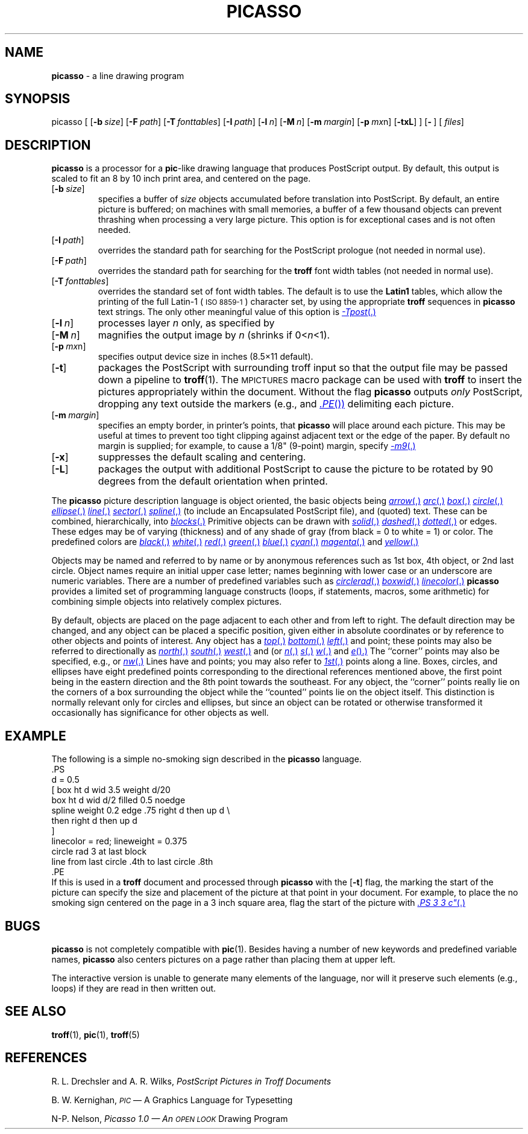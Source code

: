 .TH PICASSO 1 "DWB 3.2"
.SH NAME
.B picasso
\- a line drawing program
.SH SYNOPSIS
\*(mBpicasso\f1
[
.OP \-b size
.OP \-F path
.OP \-T fonttables
.OP \-I path
.OP \-l n
.OP \-M n
.OP \-m margin
.OP \-p m\*(mWx\fPn
.OP \-txL
]
.OP \- "" []
.OP "" files []
.SH DESCRIPTION
.B picasso
is a
processor for a
.BR pic -like
drawing language that produces PostScript output.
By default, this output is scaled to fit an 8 by 10 inch print area, and
centered on the page.
.TP 0.75i
.OP \-b size
specifies a buffer of
.I size
objects accumulated before translation
into PostScript.
By default, an entire picture is buffered;
on machines with small memories, a buffer of a few thousand objects 
can prevent thrashing when processing a very large picture.
This option is for exceptional cases and is not often needed.
.TP
.OP \-I path
overrides the standard path for searching for the PostScript prologue
(not needed in normal use).
.TP
.OP \-F path
overrides the standard path for searching for the
.B troff
font width tables
(not needed in normal use).
.TP
.OP \-T fonttables
overrides the standard set of font width tables.
The default is to use the
.B Latin1
tables,
which allow the printing of the full Latin-1 (\s-1ISO 8859-1\s+1)
character set, by using the appropriate
.B troff
sequences in
.B picasso
text strings.
The only other meaningful value of this option is
.MR \-Tpost .
.TP
.OP \-l n
processes layer
.I n
only, as specified by
.MI curlayer= n\f1.
.TP
.OP \-M n
magnifies the output image by
.I n
(shrinks if 0\|<\|\f2n\fP\|<\|1).
.TP
.OP \-p m\*(mWx\fPn
specifies output device size in inches (8.5\(mu11 default).
.TP
.OP \-t
packages the PostScript with surrounding troff input so that the
output file may be passed down a pipeline to
.BR troff (1).
The
.SM MPICTURES
macro package can be used with
.B troff
to insert the pictures appropriately within the document.
Without the flag
.B picasso
outputs
.I only
PostScript, dropping any text outside the markers
(e.g.,
.MW .PS
and
.MR .PE )
delimiting each picture.
.TP
.OP \-m margin
specifies an empty border, in printer's points, that
.B picasso
will place around each picture.
This may be useful at times to prevent too tight clipping against
adjacent text or the edge of the paper.
By default no margin is supplied;
for example, to cause a 1/8" (9-point) margin, specify
.MR \-m9 .
.TP
.OP \-x
suppresses the default scaling and centering.
.TP
.OP \-L
packages the output with additional PostScript to cause the picture
to be rotated by 90 degrees from the default orientation when printed.
.PP
The
.B picasso
picture description language is object oriented, the basic objects being
.MR arrow ,
.MR arc ,
.MR box ,
.MR circle ,
.MR ellipse ,
.MR line ,
.MR sector ,
.MR spline ,
.MW psfile
(to include an Encapsulated PostScript file),
and (quoted) text.
These can be combined, hierarchically, into
.MR blocks .
Primitive objects can be drawn with
.MR solid ,
.MR dashed ,
.MR dotted , 
or
.MW invisible
edges.
These edges may be of varying
.MW weight
(thickness)
and of any shade of gray (from black = 0 to white = 1) or color.
The predefined colors are
.MR black ,
.MR white ,
.MR red ,
.MR green ,
.MR blue ,
.MR cyan ,
.MR magenta ,
and
.MR yellow .
.PP
Objects may be named and referred to by name or by anonymous
references such as
1st box, 4th object, or 2nd last circle.
Object names require an initial upper case letter;
names beginning with lower case or an underscore are numeric variables.
There are a number of predefined variables such as
.MR circlerad ,
.MR boxwid ,
.MR linecolor .
.B picasso
provides a limited set of programming language constructs
(loops, if statements, macros, some arithmetic)
for combining simple objects into relatively complex pictures. 
.PP
By default, objects are placed on the page adjacent to each other
and from left to right.
The default direction may be changed, and any object can be placed
.MW at
a specific position,
given either in absolute coordinates or by reference to other objects and
points of interest.
Any object has a
.MR top ,
.MR bottom ,
.MR left ,
and
.MW right
point; these points may also be referred to directionally as
.MR north ,
.MR south ,
.MR west ,
and
.MW east
(or
.MR n ,
.MR s ,
.MR w ,
and
.MR e ).
The ``corner'' points may also be specified,
e.g.,
.MW northwest
or
.MR nw .
Lines have
.MW start
and
.MW end
points;
you may also refer to
.MR 1st ,
.MW 2nd
\(el
.MW nth
points along a line.
Boxes, circles, and ellipses have eight predefined points corresponding
to the directional references mentioned above, the first point being in
the eastern direction and the 8th point towards the southeast.
For any object, the ``corner'' points really lie on the corners of a box
surrounding the object while the ``counted'' points lie on the object itself.
This distinction is normally relevant only for circles and ellipses, but
since an object can be rotated or otherwise transformed it occasionally
has significance for other objects as well.
.SH EXAMPLE
The following is a simple no-smoking sign described in the
.B picasso
language.
.EX -1
\&.PS
d = 0.5
[ box ht d wid 3.5 weight d/20
  box ht d wid d/2 filled 0.5 noedge
  spline weight 0.2 edge .75 right d then up d \e
                        then right d then up d
] 
linecolor = red; lineweight = 0.375
circle rad 3 at last block
line from last circle .4th to last circle .8th
\&.PE
.EE
If this is used in a
.B troff
document and processed through
.B picasso
with the
.OP \-t
flag, the
.MW .PS
marking the start of the picture can specify the size and
placement of the picture at that point in your document.
For example, to place the no smoking sign centered on the page in a 3
inch square area, flag the start of the picture with
.MR .PS\ 3\ 3\ c" .
.SH BUGS
.B picasso
is not completely compatible with
.BR pic (1).
Besides having a number of new keywords and predefined variable names,
.B picasso
also centers pictures on a page rather than placing them at upper left.
.PP
The interactive version is unable to generate many elements
of the language, nor will it preserve such elements (e.g., loops)
if they are read in then written out.
.SH "SEE ALSO"
.BR troff (1),
.BR pic (1),
.BR troff (5)
.SH REFERENCES
R. L. Drechsler and A. R. Wilks,
.ul
PostScript Pictures in Troff Documents
.PP
B. W. Kernighan,
.ul 2
.SM PIC
\(em A Graphics Language for Typesetting
.PP
N-P. Nelson,
.ul 3
Picasso 1.0 \(em An
.SM "OPEN LOOK"
Drawing Program
